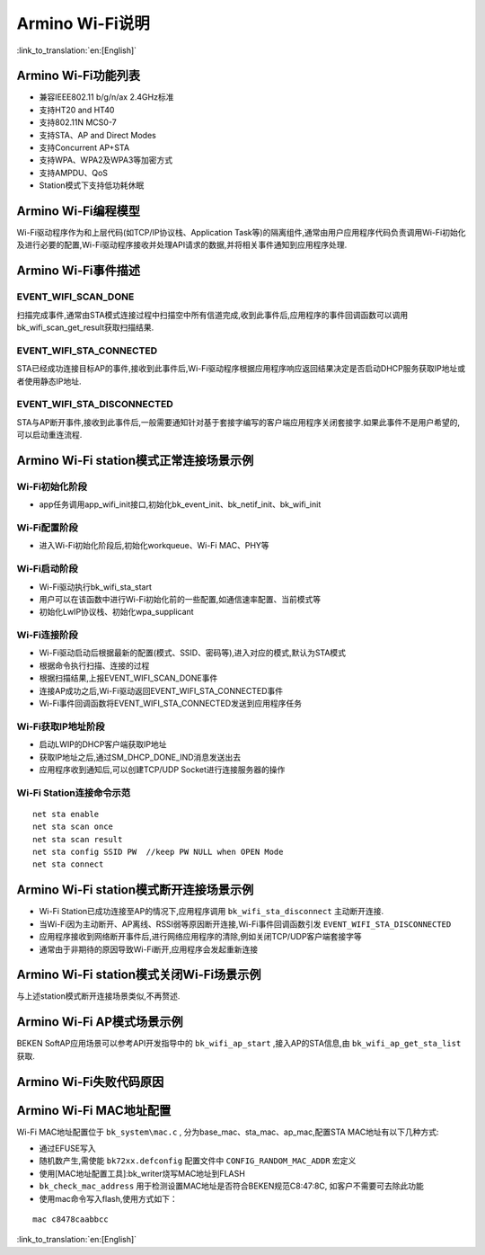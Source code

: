 Armino Wi-Fi说明
=======================================================

:link_to_translation:`en:[English]`

Armino Wi-Fi功能列表
-------------------------------------------------------

- 兼容IEEE802.11 b/g/n/ax 2.4GHz标准
- 支持HT20 and HT40
- 支持802.11N MCS0-7
- 支持STA、AP and Direct Modes
- 支持Concurrent AP+STA
- 支持WPA、WPA2及WPA3等加密方式
- 支持AMPDU、QoS
- Station模式下支持低功耗休眠

Armino Wi-Fi编程模型
-------------------------------------------------------
.. image:: ../../../_static/program.png

Wi-Fi驱动程序作为和上层代码(如TCP/IP协议栈、Application Task等)的隔离组件,通常由用户应用程序代码负责调用Wi-Fi初始化及进行必要的配置,Wi-Fi驱动程序接收并处理API请求的数据,并将相关事件通知到应用程序处理.

Armino Wi-Fi事件描述
-------------------------------------------------------
EVENT_WIFI_SCAN_DONE
+++++++++++++++++++++++++++++++++++++++++++++++++++++++
扫描完成事件,通常由STA模式连接过程中扫描空中所有信道完成,收到此事件后,应用程序的事件回调函数可以调用bk_wifi_scan_get_result获取扫描结果.

EVENT_WIFI_STA_CONNECTED
+++++++++++++++++++++++++++++++++++++++++++++++++++++++
STA已经成功连接目标AP的事件,接收到此事件后,Wi-Fi驱动程序根据应用程序响应返回结果决定是否启动DHCP服务获取IP地址或者使用静态IP地址.

EVENT_WIFI_STA_DISCONNECTED
+++++++++++++++++++++++++++++++++++++++++++++++++++++++
STA与AP断开事件,接收到此事件后,一般需要通知针对基于套接字编写的客户端应用程序关闭套接字.如果此事件不是用户希望的,可以启动重连流程.

Armino Wi-Fi station模式正常连接场景示例
-------------------------------------------------------
.. image:: ../../../_static/connect_procedure.png

Wi-Fi初始化阶段
+++++++++++++++++++++++++++++++++++++++++++++++++++++++
- app任务调用app_wifi_init接口,初始化bk_event_init、bk_netif_init、bk_wifi_init

Wi-Fi配置阶段
+++++++++++++++++++++++++++++++++++++++++++++++++++++++
- 进入Wi-Fi初始化阶段后,初始化workqueue、Wi-Fi MAC、PHY等

Wi-Fi启动阶段
+++++++++++++++++++++++++++++++++++++++++++++++++++++++
- Wi-Fi驱动执行bk_wifi_sta_start
- 用户可以在该函数中进行Wi-Fi初始化前的一些配置,如通信速率配置、当前模式等
- 初始化LwIP协议栈、初始化wpa_supplicant

Wi-Fi连接阶段
+++++++++++++++++++++++++++++++++++++++++++++++++++++++
- Wi-Fi驱动启动后根据最新的配置(模式、SSID、密码等),进入对应的模式,默认为STA模式
- 根据命令执行扫描、连接的过程
- 根据扫描结果,上报EVENT_WIFI_SCAN_DONE事件
- 连接AP成功之后,Wi-Fi驱动返回EVENT_WIFI_STA_CONNECTED事件
- Wi-Fi事件回调函数将EVENT_WIFI_STA_CONNECTED发送到应用程序任务

Wi-Fi获取IP地址阶段
+++++++++++++++++++++++++++++++++++++++++++++++++++++++
- 启动LWIP的DHCP客户端获取IP地址
- 获取IP地址之后,通过SM_DHCP_DONE_IND消息发送出去
- 应用程序收到通知后,可以创建TCP/UDP Socket进行连接服务器的操作

Wi-Fi Station连接命令示范
+++++++++++++++++++++++++++++++++++++++++++++++++++++++
::

    net sta enable
    net sta scan once
    net sta scan result
    net sta config SSID PW  //keep PW NULL when OPEN Mode
    net sta connect

Armino Wi-Fi station模式断开连接场景示例
-------------------------------------------------------
.. image:: ../../../_static/sta_disconnect.png

- Wi-Fi Station已成功连接至AP的情况下,应用程序调用 ``bk_wifi_sta_disconnect`` 主动断开连接.
- 当Wi-Fi因为主动断开、AP离线、RSSI弱等原因断开连接,Wi-Fi事件回调函数引发 ``EVENT_WIFI_STA_DISCONNECTED``
- 应用程序接收到网络断开事件后,进行网络应用程序的清除,例如关闭TCP/UDP客户端套接字等
- 通常由于非期待的原因导致Wi-Fi断开,应用程序会发起重新连接

Armino Wi-Fi station模式关闭Wi-Fi场景示例
-------------------------------------------------------
与上述station模式断开连接场景类似,不再赘述.

Armino Wi-Fi AP模式场景示例
-------------------------------------------------------
BEKEN SoftAP应用场景可以参考API开发指导中的 ``bk_wifi_ap_start`` ,接入AP的STA信息,由 ``bk_wifi_ap_get_sta_list`` 获取.

Armino Wi-Fi失败代码原因
-------------------------------------------------------
.. image:: ../../../_static/reason_codes.png

Armino Wi-Fi MAC地址配置
-------------------------------------------------------
Wi-Fi MAC地址配置位于 ``bk_system\mac.c`` , 分为base_mac、sta_mac、ap_mac,配置STA MAC地址有以下几种方式:

- 通过EFUSE写入
- 随机数产生,需使能 ``bk72xx.defconfig`` 配置文件中 ``CONFIG_RANDOM_MAC_ADDR`` 宏定义
- 使用[MAC地址配置工具]:bk_writer烧写MAC地址到FLASH
-  ``bk_check_mac_address`` 用于检测设置MAC地址是否符合BEKEN规范C8:47:8C, 如客户不需要可去除此功能
- 使用mac命令写入flash,使用方式如下：

::

    mac c8478caabbcc

:link_to_translation:`en:[English]`

